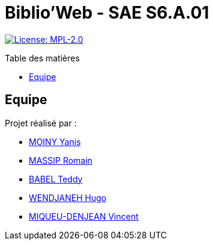 = Biblio'Web - SAE S6.A.01
:icons: font
:models: models
:experimental:
:incremental:
:toc: macro
:toclevels: 3
:toc-title: Table des matières
:window: _blank
:correction!:

// Useful definitions
:asciidoc: http://www.methods.co.nz/asciidoc[AsciiDoc]
:icongit: icon:git[]
:git: http://git-scm.com/[{icongit}]
:plantuml: https://plantuml.com/fr/[plantUML]
:vscode: https://code.visualstudio.com/[VS Code]

ifndef::env-github[:icons: font]
// Specific to GitHub
ifdef::env-github[]
:correction:
:caution-caption: :fire:
:important-caption: :exclamation:
:note-caption: :paperclip:
:tip-caption: :bulb:
:warning-caption: :warning:
:icongit: Git
endif::[]

// Tags
image:https://img.shields.io/badge/License-MPL%202.0-brightgreen.svg[License: MPL-2.0, link="https://opensource.org/licenses/MPL-2.0"]
//---------------------------------------------------------------

toc::[]

== Equipe

Projet réalisé par : 

- https://github.com/Aestraa[MOINY Yanis]
- https://github.com/RMassip[MASSIP Romain] 
- https://github.com/Ted971[BABEL Teddy]
- https://github.com/Furiza31[WENDJANEH Hugo]
- https://github.com/RepliKode[MIQUEU-DENJEAN Vincent] 

